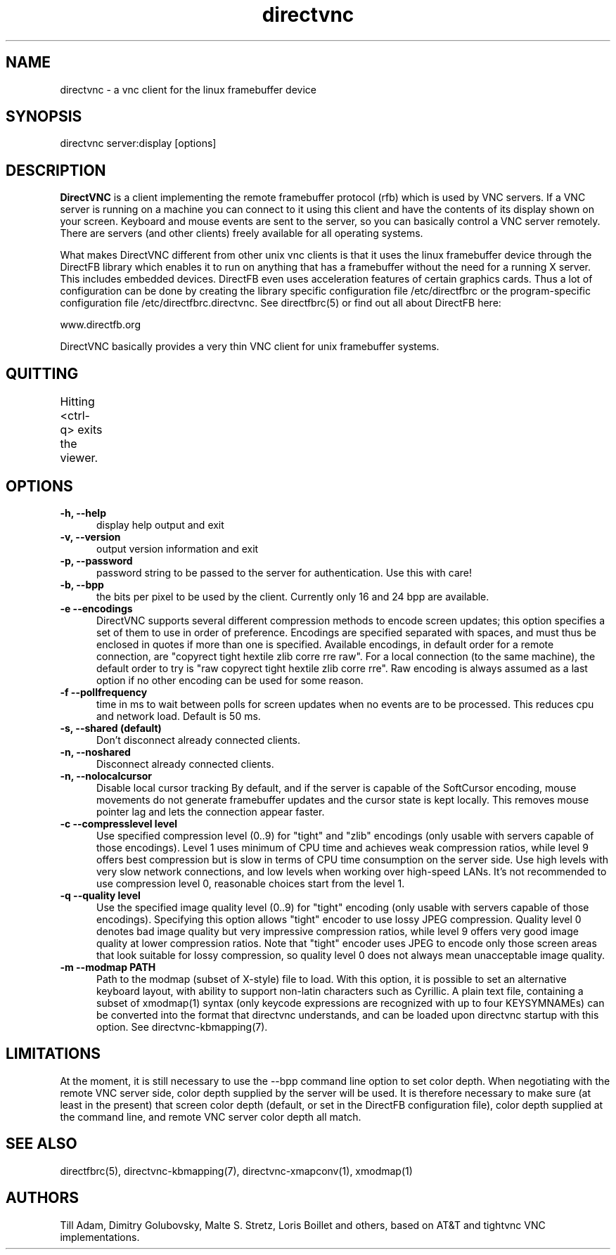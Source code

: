 .TH directvnc 1 "Mar 5, 2010"
.SH NAME
directvnc - a vnc client for the linux framebuffer device
.SH SYNOPSIS
directvnc server:display [options]
.SH DESCRIPTION
.B DirectVNC 
is a client implementing the remote framebuffer protocol (rfb) which is
used by VNC servers. If a VNC server is running on a machine you can connect
to it using this client and have the contents of its display shown on your
screen. Keyboard and mouse events are sent to the server, so you can basically
control a VNC server remotely. There are servers (and other clients) freely
available for all operating systems.

What makes DirectVNC different from other unix vnc clients is that it uses the
linux framebuffer device through the DirectFB library which enables it to run
on anything that has a framebuffer without the need for a running X server.
This includes embedded devices.  DirectFB even uses acceleration features of
certain graphics cards. Thus a lot of configuration can be done by creating the
library specific configuration file /etc/directfbrc or the program-specific
configuration file /etc/directfbrc.directvnc. See directfbrc(5) or find out all
about DirectFB here:

    www.directfb.org

DirectVNC basically provides a very thin VNC client for unix framebuffer systems.

.SH QUITTING
Hitting <ctrl-q> exits the viewer.
					      
.SH OPTIONS
.TP 5
.B -h, --help
display help output and exit
.TP 5
.B -v, --version
output version information and exit
.TP 5
.B -p, --password
password string to be passed to the server for authentication. Use this with
care!
.TP 5
.B -b, --bpp
the bits per pixel to be used by the client. Currently only 16 and 24 bpp
are available.
.TP 5
.B -e --encodings
DirectVNC supports several different compression methods to encode
screen updates; this option specifies a set of them to use in order of
preference. Encodings are specified separated with spaces, and must
thus be enclosed in quotes if more than one is specified. Available
encodings, in default order for a remote connection, are "copyrect
tight hextile zlib corre rre raw". For a local connection (to the same
machine), the default order to try is "raw copyrect tight hextile zlib
corre rre". Raw encoding is always assumed as a last option if no
other encoding can be used for some reason. 
.TP 5
.B -f --pollfrequency
time in ms to wait between polls for screen updates when no events are to be
processed. This reduces cpu and network load. Default is 50 ms.
.TP 5
.B -s, --shared (default)
Don't disconnect already connected clients.
.TP 5
.B -n, --noshared
Disconnect already connected clients.
.TP 5
.B -n, --nolocalcursor
Disable local cursor tracking By default, and if the server is capable of the
SoftCursor encoding, mouse movements do not generate framebuffer updates and
the cursor state is kept locally. This removes mouse pointer lag and lets the
connection appear faster.

.TP 5
.B -c --compresslevel level
Use specified compression level (0..9) for "tight" and "zlib"
encodings (only usable with servers capable of those encodings).  Level 1
uses minimum of CPU time and achieves weak compression ratios, while level 9
offers best compression but is slow in terms of CPU time consumption on the
server side. Use high levels with very slow network connections, and low
levels when working over high\-speed LANs. It's not recommended to use
compression level 0, reasonable choices start from the level 1.

.TP 5
.B -q --quality level
Use the specified image quality level (0..9) for "tight"
encoding (only usable with servers capable of those encodings). 
Specifying this option allows "tight" encoder to use lossy JPEG compression.
Quality level 0 denotes bad image quality but very impressive compression
ratios, while level 9 offers very good image quality at lower compression
ratios. Note that "tight" encoder uses JPEG to encode only those screen areas
that look suitable for lossy compression, so quality level 0 does not always
mean unacceptable image quality.

.TP 5
.B -m --modmap PATH
Path to the modmap (subset of X-style) file to load. With this option, it is
possible to set an alternative keyboard layout, with ability to support non-latin
characters such as Cyrillic. A plain text file, containing a subset of xmodmap(1)
syntax (only keycode expressions are recognized with up to four KEYSYMNAMEs) can
be converted into the format that directvnc understands, and can be loaded upon
directvnc startup with this option. See directvnc-kbmapping(7).

.SH LIMITATIONS
At the moment, it is still necessary to use the \-\-bpp command line option to
set color depth. When negotiating with the remote VNC server side, color depth
supplied by the server will be used. It is therefore necessary to make sure (at
least in the present) that screen color depth (default, or set in the DirectFB
configuration file), color depth supplied at the command line, and remote VNC
server color depth all match.

.SH SEE ALSO
directfbrc(5), directvnc-kbmapping(7), directvnc-xmapconv(1), xmodmap(1)

.SH AUTHORS
Till Adam, Dimitry Golubovsky, Malte S. Stretz, Loris Boillet and others, based on
AT&T and tightvnc VNC implementations.

.br
